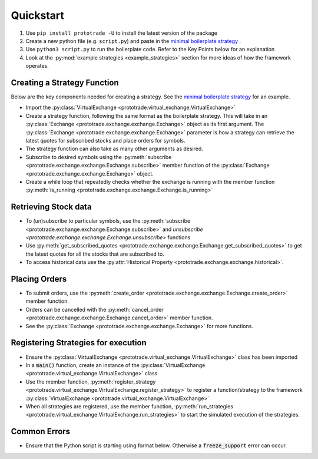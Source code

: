 
Quickstart
======================================

1. Use ``pip install prototrade -U`` to install the latest version of the package
2. Create a new python file (e.g. ``script.py``) and paste in the `minimal boilerplate strategy <https://scott943.github.io/Prototrade_Docs/_modules/example_strategies/minimal_boilerplate.html#main>`_ .
3. Use ``python3 script.py`` to run the boilerplate code. Refer to the Key Points below for an explanation
4. Look at the :py:mod:`example strategies <example_strategies>` section for more ideas of how the framework operates.


Creating a Strategy Function
-------------------

Below are the key components needed for creating a strategy. See the `minimal boilerplate strategy <https://scott943.github.io/Prototrade_Docs/_modules/example_strategies/minimal_boilerplate.html#main>`_
for an example.

* Import the :py:class:`VirtualExchange <prototrade.virtual_exchange.VirtualExchange>`
* Create a strategy function, following the same format as the boilerplate strategy. This will take in an :py:class:`Exchange <prototrade.exchange.exchange.Exchange>` object as its first argument. The :py:class:`Exchange <prototrade.exchange.exchange.Exchange>` parameter is how a strategy can retrieve the latest quotes for subscribed stocks and place orders for symbols. 
* The strategy function can also take as many other arguments as desired.
* Subscribe to desired symbols using the :py:meth:`subscribe <prototrade.exchange.exchange.Exchange.subscribe>` member function of the :py:class:`Exchange <prototrade.exchange.exchange.Exchange>` object. 
* Create a while loop that repeatedly checks whether the exchange is running with the member function :py:meth:`is_running <prototrade.exchange.exchange.Exchange.is_running>`

Retrieving Stock data
---------------------

* To (un)subscribe to particular symbols, use the :py:meth:`subscribe <prototrade.exchange.exchange.Exchange.subscribe>` and `unsubscribe <prototrade.exchange.exchange.Exchange.unsubscribe>` functions
* Use :py:meth:`get_subscribed_quotes <prototrade.exchange.exchange.Exchange.get_subscribed_quotes>` to get the latest quotes for all the stocks that are subscribed to.
* To access historical data use the :py:attr:`Historical Property <prototrade.exchange.exchange.historical>`.

Placing Orders
--------------

* To submit orders, use the :py:meth:`create_order <prototrade.exchange.exchange.Exchange.create_order>` member function.
* Orders can be cancelled with the :py:meth:`cancel_order <prototrade.exchange.exchange.Exchange.cancel_order>` member function.
* See the :py:class:`Exchange <prototrade.exchange.exchange.Exchange>` for more functions.

Registering Strategies for execution
------------------------------------

* Ensure the :py:class:`VirtualExchange <prototrade.virtual_exchange.VirtualExchange>` class has been imported
* In a :code:`main()` function, create an instance of the :py:class:`VirtualExchange <prototrade.virtual_exchange.VirtualExchange>` class
* Use the member function, :py:meth:`register_strategy <prototrade.virtual_exchange.VirtualExchange.register_strategy>` to register a function/strategy to the framework :py:class:`VirtualExchange <prototrade.virtual_exchange.VirtualExchange>` 
* When all strategies are registered, use the member function, :py:meth:`run_strategies <prototrade.virtual_exchange.VirtualExchange.run_strategies>` to start the simulated execution of the strategies.


Common Errors
-------------

* Ensure that the Python script is starting using format below. Otherwise a :code:`freeze_support` error can occur.

.. code-block:: python
   if __name__ == '__main__': 
      main()
   
    